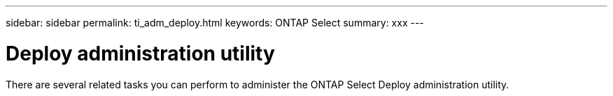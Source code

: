 ---
sidebar: sidebar
permalink: ti_adm_deploy.html
keywords: ONTAP Select
summary: xxx
---

= Deploy administration utility
:hardbreaks:
:nofooter:
:icons: font
:linkattrs:
:imagesdir: ./media/

[.lead]
There are several related tasks you can perform to administer the ONTAP Select Deploy administration utility.
